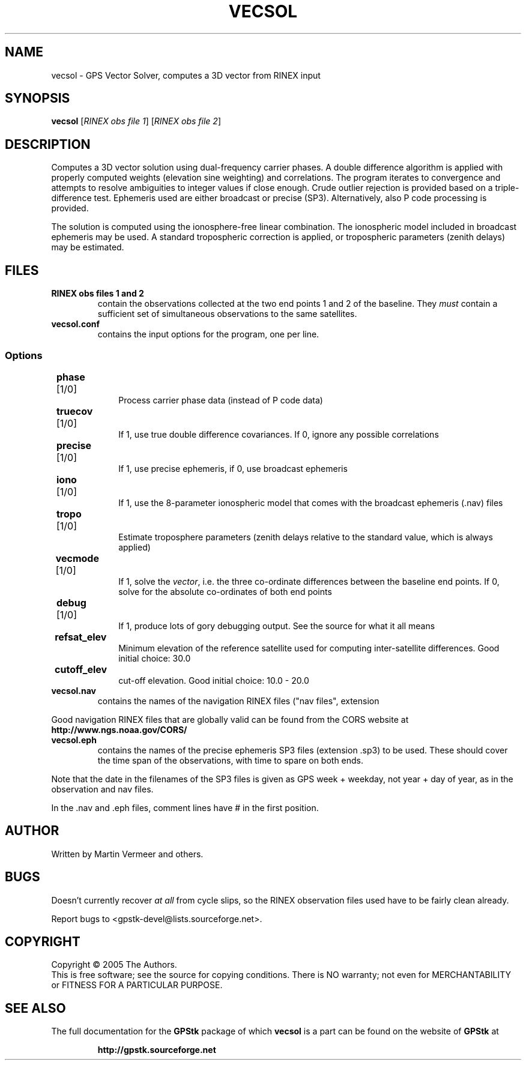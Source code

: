 .TH VECSOL "1" "August 2005" "vecsol (GPStk) 0.8" "User Commands"
.SH NAME
vecsol \- GPS Vector Solver, computes a 3D vector from RINEX input
.SH SYNOPSIS
.B vecsol
[\fIRINEX obs file 1\fR] [\fIRINEX obs file 2\fR]
.SH DESCRIPTION
.\" Add any additional description here
.PP
Computes a 3D vector solution using dual-frequency carrier phases. A double
difference algorithm is applied with properly computed weights
(elevation sine weighting) and correlations. The program iterates to
convergence and attempts to resolve ambiguities to integer values if
close enough.  Crude outlier rejection is provided based on a
triple-difference test. Ephemeris used are either broadcast or precise
(SP3). Alternatively, also P code processing is provided.
.PP
The solution is computed using the ionosphere-free linear combination.
The ionospheric model included in broadcast ephemeris may be used. A
standard tropospheric correction is applied, or tropospheric parameters
(zenith delays) may be estimated.
.SH FILES
.TP
\fBRINEX obs files 1 and 2\fR
contain the observations collected at the two end points 1 and 2 of the
baseline. They \fImust\fR contain a sufficient set of simultaneous
observations to the same satellites.
.TP
\fBvecsol.conf\fR
contains the input options for the program, one per line.
.PP
.SS 	Options
.TP 10
	\fBphase\fR [1/0] 
Process carrier phase data (instead of P code data)
.TP
	\fBtruecov\fR [1/0] 
If 1, use true double difference covariances. If 0, ignore any possible
correlations
.TP
	\fBprecise\fR [1/0] 
If 1, use precise ephemeris, if 0, use broadcast ephemeris
.TP
	\fBiono\fR [1/0] 
If 1, use the 8-parameter ionospheric model that comes with the
broadcast ephemeris (.nav) files
.TP
	\fBtropo\fR [1/0] 
Estimate troposphere parameters (zenith delays relative to the standard
value, which is always applied)
.TP
	\fBvecmode\fR [1/0] 
If 1, solve the \fIvector\fR, i.e. the three co-ordinate differences
between the baseline end points. If 0, solve for the absolute
co-ordinates of both end points
.TP
	\fBdebug\fR [1/0] 
If 1, produce lots of gory debugging output. See the source for what it
all means
.TP
	\fBrefsat_elev\fR 
Minimum elevation of the reference satellite used for computing
inter-satellite differences.  Good initial choice: 30.0
.TP
	\fBcutoff_elev\fR 
cut-off elevation. Good initial choice: 10.0 \- 20.0
.PP
.TP
\fBvecsol.nav\fR 
contains the names of the navigation RINEX files ("nav files", extension
.yyN) to be used, one per line.
.PP
Good navigation RINEX files that are globally valid can be found from the CORS website at 
.B http://www.ngs.noaa.gov/CORS/
.
.TP
\fBvecsol.eph\fR 
contains the names of the precise ephemeris SP3 files (extension .sp3)
to be used. These should cover the time span of the observations, with
time to spare on both ends. 
.PP
Note that the date in the filenames of the SP3 files is given as GPS
week + weekday, not year + day of year, as in the observation and nav
files.
.PP
In the .nav and .eph files, comment lines have # in the first position.

.SH AUTHOR
Written by Martin Vermeer and others.
.SH BUGS
Doesn't currently recover \fIat all\fR from cycle slips, so the RINEX
observation files used have to be fairly clean already.
.PP
Report bugs to <gpstk-devel@lists.sourceforge.net>.
.SH COPYRIGHT
Copyright \(co 2005 The Authors.
.br
This is free software; see the source for copying conditions.  There is NO
warranty; not even for MERCHANTABILITY or FITNESS FOR A PARTICULAR PURPOSE.
.SH "SEE ALSO"
The full documentation for the 
.B GPStk
package of which 
.B vecsol
is a part can be found on the website of
.B GPStk
at
.IP
.B http://gpstk.sourceforge.net
.

